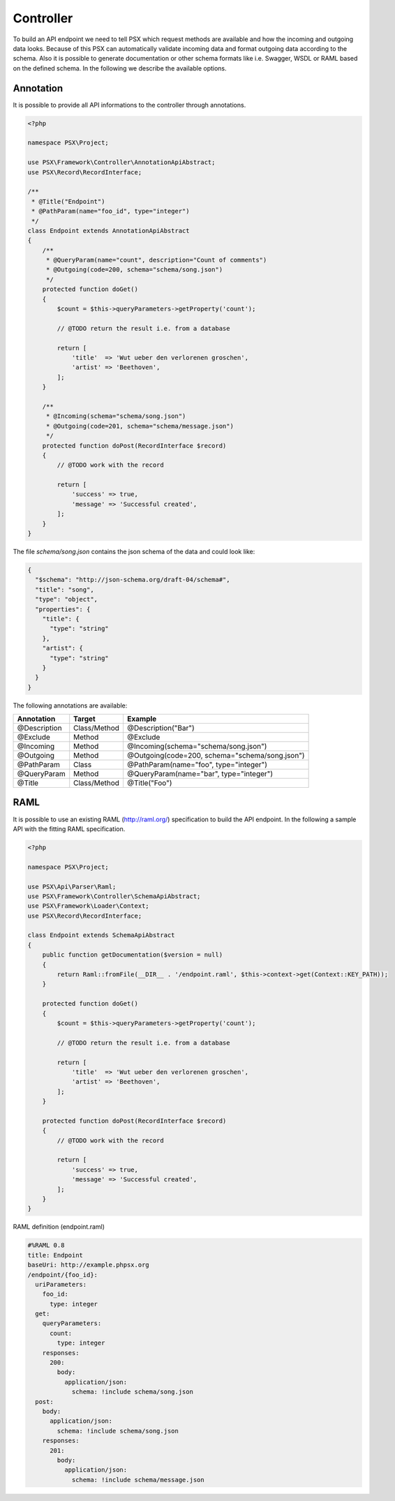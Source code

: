 
Controller
==========

To build an API endpoint we need to tell PSX which request methods are
available and how the incoming and outgoing data looks. Because of this PSX 
can automatically validate incoming data and format outgoing data according to 
the schema. Also it is possible to generate documentation or other schema 
formats like i.e. Swagger, WSDL or RAML based on the defined schema. In the 
following we describe the available options.

Annotation
----------

It is possible to provide all API informations to the controller through 
annotations.

.. code-block:: php

    <?php

    namespace PSX\Project;

    use PSX\Framework\Controller\AnnotationApiAbstract;
    use PSX\Record\RecordInterface;

    /**
     * @Title("Endpoint")
     * @PathParam(name="foo_id", type="integer")
     */
    class Endpoint extends AnnotationApiAbstract
    {
        /**
         * @QueryParam(name="count", description="Count of comments")
         * @Outgoing(code=200, schema="schema/song.json")
         */
        protected function doGet()
        {
            $count = $this->queryParameters->getProperty('count');

            // @TODO return the result i.e. from a database

            return [
                'title'  => 'Wut ueber den verlorenen groschen',
                'artist' => 'Beethoven',
            ];
        }

        /**
         * @Incoming(schema="schema/song.json")
         * @Outgoing(code=201, schema="schema/message.json")
         */
        protected function doPost(RecordInterface $record)
        {
            // @TODO work with the record

            return [
                'success' => true,
                'message' => 'Successful created',
            ];
        }
    }

The file `schema/song.json` contains the json schema of the data and could look
like:

.. code-block:: json

    {
      "$schema": "http://json-schema.org/draft-04/schema#",
      "title": "song",
      "type": "object",
      "properties": {
        "title": {
          "type": "string"
        },
        "artist": {
          "type": "string"
        }
      }
    }

The following annotations are available:

+--------------+--------------+------------------------------------------------+
| Annotation   | Target       | Example                                        |
+==============+==============+================================================+
| @Description | Class/Method | @Description("Bar")                            |
+--------------+--------------+------------------------------------------------+
| @Exclude     | Method       | @Exclude                                       |
+--------------+--------------+------------------------------------------------+
| @Incoming    | Method       | @Incoming(schema="schema/song.json")           |
+--------------+--------------+------------------------------------------------+
| @Outgoing    | Method       | @Outgoing(code=200, schema="schema/song.json") |
+--------------+--------------+------------------------------------------------+
| @PathParam   | Class        | @PathParam(name="foo", type="integer")         |
+--------------+--------------+------------------------------------------------+
| @QueryParam  | Method       | @QueryParam(name="bar", type="integer")        |
+--------------+--------------+------------------------------------------------+
| @Title       | Class/Method | @Title("Foo")                                  |
+--------------+--------------+------------------------------------------------+

RAML
----

It is possible to use an existing RAML (http://raml.org/) specification to build 
the API endpoint. In the following a sample API with the fitting RAML 
specification.

.. code-block:: php

    <?php

    namespace PSX\Project;

    use PSX\Api\Parser\Raml;
    use PSX\Framework\Controller\SchemaApiAbstract;
    use PSX\Framework\Loader\Context;
    use PSX\Record\RecordInterface;

    class Endpoint extends SchemaApiAbstract
    {
        public function getDocumentation($version = null)
        {
            return Raml::fromFile(__DIR__ . '/endpoint.raml', $this->context->get(Context::KEY_PATH));
        }

        protected function doGet()
        {
            $count = $this->queryParameters->getProperty('count');

            // @TODO return the result i.e. from a database

            return [
                'title'  => 'Wut ueber den verlorenen groschen',
                'artist' => 'Beethoven',
            ];
        }

        protected function doPost(RecordInterface $record)
        {
            // @TODO work with the record

            return [
                'success' => true,
                'message' => 'Successful created',
            ];
        }
    }

RAML definition (endpoint.raml)

.. code-block:: yaml

    #%RAML 0.8
    title: Endpoint
    baseUri: http://example.phpsx.org
    /endpoint/{foo_id}:
      uriParameters:
        foo_id:
          type: integer
      get:
        queryParameters:
          count:
            type: integer
        responses:
          200:
            body:
              application/json:
                schema: !include schema/song.json
      post:
        body:
          application/json:
            schema: !include schema/song.json
        responses:
          201:
            body:
              application/json:
                schema: !include schema/message.json
